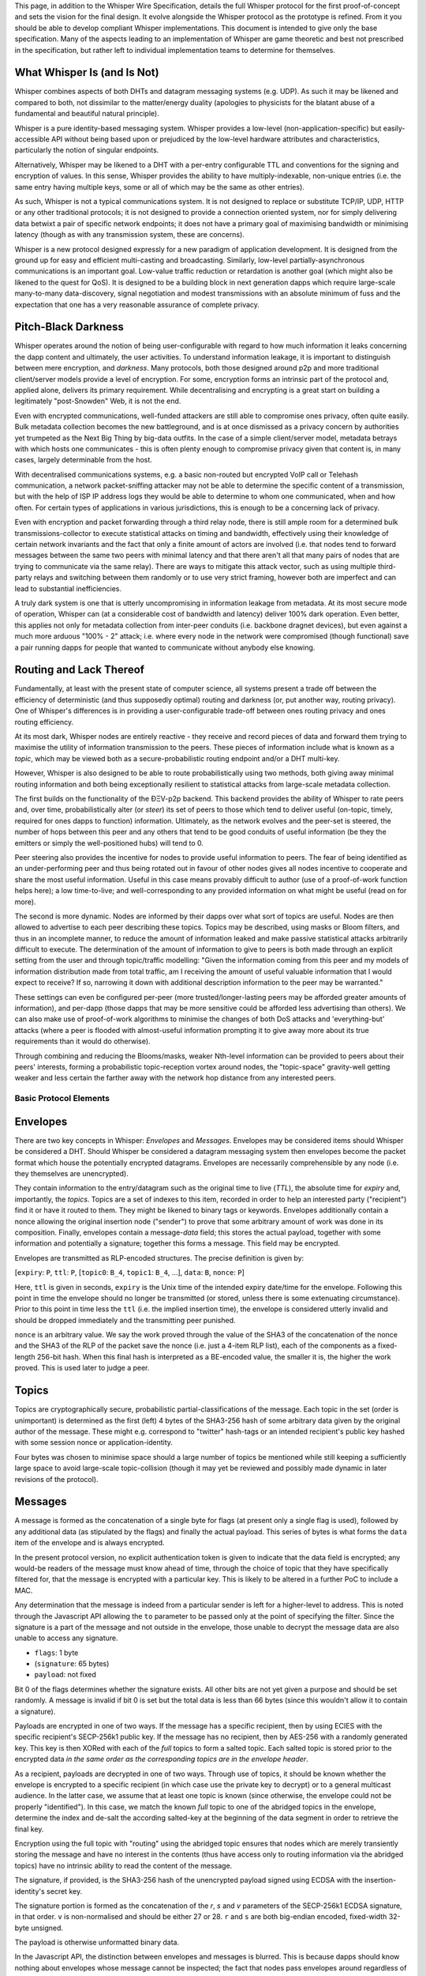 This page, in addition to the Whisper Wire Specification, details the
full Whisper protocol for the first proof-of-concept and sets the vision
for the final design. It evolve alongside the Whisper protocol as the
prototype is refined. From it you should be able to develop compliant
Whisper implementations. This document is intended to give only the base
specification. Many of the aspects leading to an implementation of
Whisper are game theoretic and best not prescribed in the specification,
but rather left to individual implementation teams to determine for
themselves.

What Whisper Is (and Is Not)
~~~~~~~~~~~~~~~~~~~~~~~~~~~~

Whisper combines aspects of both DHTs and datagram messaging systems
(e.g. UDP). As such it may be likened and compared to both, not
dissimilar to the matter/energy duality (apologies to physicists for the
blatant abuse of a fundamental and beautiful natural principle).

Whisper is a pure identity-based messaging system. Whisper provides a
low-level (non-application-specific) but easily-accessible API without
being based upon or prejudiced by the low-level hardware attributes and
characteristics, particularly the notion of singular endpoints.

Alternatively, Whisper may be likened to a DHT with a per-entry
configurable TTL and conventions for the signing and encryption of
values. In this sense, Whisper provides the ability to have
multiply-indexable, non-unique entries (i.e. the same entry having
multiple keys, some or all of which may be the same as other entries).

As such, Whisper is not a typical communications system. It is not
designed to replace or substitute TCP/IP, UDP, HTTP or any other
traditional protocols; it is not designed to provide a connection
oriented system, nor for simply delivering data betwixt a pair of
specific network endpoints; it does not have a primary goal of
maximising bandwidth or minimising latency (though as with any
transmission system, these are concerns).

Whisper is a new protocol designed expressly for a new paradigm of
application development. It is designed from the ground up for easy and
efficient multi-casting and broadcasting. Similarly, low-level
partially-asynchronous communications is an important goal. Low-value
traffic reduction or retardation is another goal (which might also be
likened to the quest for QoS). It is designed to be a building block in
next generation dapps which require large-scale many-to-many
data-discovery, signal negotiation and modest transmissions with an
absolute minimum of fuss and the expectation that one has a very
reasonable assurance of complete privacy.

Pitch-Black Darkness
~~~~~~~~~~~~~~~~~~~~

Whisper operates around the notion of being user-configurable with
regard to how much information it leaks concerning the dapp content and
ultimately, the user activities. To understand information leakage, it
is important to distinguish between mere encryption, and *darkness*.
Many protocols, both those designed around p2p and more traditional
client/server models provide a level of encryption. For some, encryption
forms an intrinsic part of the protocol and, applied alone, delivers its
primary requirement. While decentralising and encrypting is a great
start on building a legitimately "post-Snowden" Web, it is not the end.

Even with encrypted communications, well-funded attackers are still able
to compromise ones privacy, often quite easily. Bulk metadata collection
becomes the new battleground, and is at once dismissed as a privacy
concern by authorities yet trumpeted as the Next Big Thing by big-data
outfits. In the case of a simple client/server model, metadata betrays
with which hosts one communicates - this is often plenty enough to
compromise privacy given that content is, in many cases, largely
determinable from the host.

With decentralised communications systems, e.g. a basic non-routed but
encrypted VoIP call or Telehash communication, a network packet-sniffing
attacker may not be able to determine the specific content of a
transmission, but with the help of ISP IP address logs they would be
able to determine to whom one communicated, when and how often. For
certain types of applications in various jurisdictions, this is enough
to be a concerning lack of privacy.

Even with encryption and packet forwarding through a third relay node,
there is still ample room for a determined bulk transmissions-collector
to execute statistical attacks on timing and bandwidth, effectively
using their knowledge of certain network invariants and the fact that
only a finite amount of actors are involved (i.e. that nodes tend to
forward messages between the same two peers with minimal latency and
that there aren't all that many pairs of nodes that are trying to
communicate via the same relay). There are ways to mitigate this attack
vector, such as using multiple third-party relays and switching between
them randomly or to use very strict framing, however both are imperfect
and can lead to substantial inefficiencies.

A truly dark system is one that is utterly uncompromising in information
leakage from metadata. At its most secure mode of operation, Whisper can
(at a considerable cost of bandwidth and latency) deliver 100% dark
operation. Even better, this applies not only for metadata collection
from inter-peer conduits (i.e. backbone dragnet devices), but even
against a much more arduous "100% - 2" attack; i.e. where every node in
the network were compromised (though functional) save a pair running
dapps for people that wanted to communicate without anybody else
knowing.

Routing and Lack Thereof
~~~~~~~~~~~~~~~~~~~~~~~~

Fundamentally, at least with the present state of computer science, all
systems present a trade off between the efficiency of deterministic (and
thus supposedly optimal) routing and darkness (or, put another way,
routing privacy). One of Whisper's differences is in providing a
user-configurable trade-off between ones routing privacy and ones
routing efficiency.

At its most dark, Whisper nodes are entirely reactive - they receive and
record pieces of data and forward them trying to maximise the utility of
information transmission to the peers. These pieces of information
include what is known as a *topic*, which may be viewed both as a
secure-probabilistic routing endpoint and/or a DHT multi-key.

However, Whisper is also designed to be able to route probabilistically
using two methods, both giving away minimal routing information and both
being exceptionally resilient to statistical attacks from large-scale
metadata collection.

The first builds on the functionality of the ÐΞV-p2p backend. This
backend provides the ability of Whisper to rate peers and, over time,
probabilistically alter (or *steer*) its set of peers to those which
tend to deliver useful (on-topic, timely, required for ones dapps to
function) information. Ultimately, as the network evolves and the
peer-set is steered, the number of hops between this peer and any others
that tend to be good conduits of useful information (be they the
emitters or simply the well-positioned hubs) will tend to 0.

Peer steering also provides the incentive for nodes to provide useful
information to peers. The fear of being identified as an
under-performing peer and thus being rotated out in favour of other
nodes gives all nodes incentive to cooperate and share the most useful
information. Useful in this case means provably difficult to author (use
of a proof-of-work function helps here); a low time-to-live; and
well-corresponding to any provided information on what might be useful
(read on for more).

The second is more dynamic. Nodes are informed by their dapps over what
sort of topics are useful. Nodes are then allowed to advertise to each
peer describing these topics. Topics may be described, using masks or
Bloom filters, and thus in an incomplete manner, to reduce the amount of
information leaked and make passive statistical attacks arbitrarily
difficult to execute. The determination of the amount of information to
give to peers is both made through an explicit setting from the user and
through topic/traffic modelling: "Given the information coming from this
peer and my models of information distribution made from total traffic,
am I receiving the amount of useful valuable information that I would
expect to receive? If so, narrowing it down with additional description
information to the peer may be warranted."

These settings can even be configured per-peer (more
trusted/longer-lasting peers may be afforded greater amounts of
information), and per-dapp (those dapps that may be more sensitive could
be afforded less advertising than others). We can also make use of
proof-of-work algorithms to minimise the changes of both DoS attacks and
'everything-but' attacks (where a peer is flooded with almost-useful
information prompting it to give away more about its true requirements
than it would do otherwise).

Through combining and reducing the Blooms/masks, weaker Nth-level
information can be provided to peers about their peers' interests,
forming a probabilistic topic-reception vortex around nodes, the
"topic-space" gravity-well getting weaker and less certain the farther
away with the network hop distance from any interested peers.

Basic Protocol Elements
-----------------------

Envelopes
~~~~~~~~~

There are two key concepts in Whisper: *Envelopes* and *Messages*.
Envelopes may be considered items should Whisper be considered a DHT.
Should Whisper be considered a datagram messaging system then envelopes
become the packet format which house the potentially encrypted
datagrams. Envelopes are necessarily comprehensible by any node (i.e.
they themselves are unencrypted).

They contain information to the entry/datagram such as the original time
to live (*TTL*), the absolute time for *expiry* and, importantly, the
*topics*. Topics are a set of indexes to this item, recorded in order to
help an interested party ("recipient") find it or have it routed to
them. They might be likened to binary tags or keywords. Envelopes
additionally contain a nonce allowing the original insertion node
("sender") to prove that some arbitrary amount of work was done in its
composition. Finally, envelopes contain a message-\ *data* field; this
stores the actual payload, together with some information and
potentially a signature; together this forms a message. This field may
be encrypted.

Envelopes are transmitted as RLP-encoded structures. The precise
definition is given by:

[``expiry``: ``P``, ``ttl``: ``P``, [``topic0``: ``B_4``, ``topic1``:
``B_4``, ...], ``data``: ``B``, ``nonce``: ``P``]

Here, ``ttl`` is given in seconds, ``expiry`` is the Unix time of the
intended expiry date/time for the envelope. Following this point in time
the envelope should no longer be transmitted (or stored, unless there is
some extenuating circumstance). Prior to this point in time less the
``ttl`` (i.e. the implied insertion time), the envelope is considered
utterly invalid and should be dropped immediately and the transmitting
peer punished.

``nonce`` is an arbitrary value. We say the work proved through the
value of the SHA3 of the concatenation of the nonce and the SHA3 of the
RLP of the packet save the nonce (i.e. just a 4-item RLP list), each of
the components as a fixed-length 256-bit hash. When this final hash is
interpreted as a BE-encoded value, the smaller it is, the higher the
work proved. This is used later to judge a peer.

Topics
~~~~~~

Topics are cryptographically secure, probabilistic
partial-classifications of the message. Each topic in the set (order is
unimportant) is determined as the first (left) 4 bytes of the SHA3-256
hash of some arbitrary data given by the original author of the message.
These might e.g. correspond to "twitter" hash-tags or an intended
recipient's public key hashed with some session nonce or
application-identity.

Four bytes was chosen to minimise space should a large number of topics
be mentioned while still keeping a sufficiently large space to avoid
large-scale topic-collision (though it may yet be reviewed and possibly
made dynamic in later revisions of the protocol).

Messages
~~~~~~~~

A message is formed as the concatenation of a single byte for flags (at
present only a single flag is used), followed by any additional data (as
stipulated by the flags) and finally the actual payload. This series of
bytes is what forms the ``data`` item of the envelope and is always
encrypted.

In the present protocol version, no explicit authentication token is
given to indicate that the data field is encrypted; any would-be readers
of the message must know ahead of time, through the choice of topic that
they have specifically filtered for, that the message is encrypted with
a particular key. This is likely to be altered in a further PoC to
include a MAC.

Any determination that the message is indeed from a particular sender is
left for a higher-level to address. This is noted through the Javascript
API allowing the ``to`` parameter to be passed only at the point of
specifying the filter. Since the signature is a part of the message and
not outside in the envelope, those unable to decrypt the message data
are also unable to access any signature.

-  ``flags``: 1 byte
-  (``signature``: 65 bytes)
-  ``payload``: not fixed

Bit 0 of the flags determines whether the signature exists. All other
bits are not yet given a purpose and should be set randomly. A message
is invalid if bit 0 is set but the total data is less than 66 bytes
(since this wouldn't allow it to contain a signature).

Payloads are encrypted in one of two ways. If the message has a specific
recipient, then by using ECIES with the specific recipient's SECP-256k1
public key. If the message has no recipient, then by AES-256 with a
randomly generated key. This key is then XORed with each of the *full*
topics to form a salted topic. Each salted topic is stored prior to the
encrypted data *in the same order as the corresponding topics are in the
envelope header*.

As a recipient, payloads are decrypted in one of two ways. Through use
of topics, it should be known whether the envelope is encrypted to a
specific recipient (in which case use the private key to decrypt) or to
a general multicast audience. In the latter case, we assume that at
least one topic is known (since otherwise, the envelope could not be
properly "identified"). In this case, we match the known *full* topic to
one of the abridged topics in the envelope, determine the index and
de-salt the according salted-key at the beginning of the data segment in
order to retrieve the final key.

Encryption using the full topic with "routing" using the abridged topic
ensures that nodes which are merely transiently storing the message and
have no interest in the contents (thus have access only to routing
information via the abridged topics) have no intrinsic ability to read
the content of the message.

The signature, if provided, is the SHA3-256 hash of the unencrypted
payload signed using ECDSA with the insertion-identity's secret key.

The signature portion is formed as the concatenation of the *r*, *s* and
*v* parameters of the SECP-256k1 ECDSA signature, in that order. ``v``
is non-normalised and should be either 27 or 28. ``r`` and ``s`` are
both big-endian encoded, fixed-width 32-byte unsigned.

The payload is otherwise unformatted binary data.

In the Javascript API, the distinction between envelopes and messages is
blurred. This is because dapps should know nothing about envelopes whose
message cannot be inspected; the fact that nodes pass envelopes around
regardless of their ability to decode the message (or indeed their
interest in it at all) is an important component in Whisper's dark
communications strategy.

Basic Operation
~~~~~~~~~~~~~~~

Nodes are expected to receive and send envelopes continuously, as per
the `protocol
specification <https://github.com/expanse-org/wiki/wiki/Whisper-Wire-Protocol>`__.
They should maintain a map of envelopes, indexed by expiry time, and
prune accordingly. They should also efficiently deliver messages to the
front-end API through maintaining mappings between topics and envelopes.

When a node's envelope memory becomes exhausted, a node may drop
envelopes it considers unimportant or unlikely to please its peers.
Nodes should consider peers good that pass them envelopes with low TTLs
and high proofs-of-work. Nodes should consider peers bad that pass then
expired envelopes or, worse, those that have an implied insertion time
prior to the present.

Nodes should always keep messages that its dapps have created. Though
not in PoC-1, later editions of this protocol may allow dapps to mark
messages as being "archived" and these should be stored and made
available for additional time.

Nodes should retain a set of per-dapp topics it is interested in.

Inserting (Authoring) Messages
~~~~~~~~~~~~~~~~~~~~~~~~~~~~~~

To insert a message, little more is needed than to place the envelope
containing it in the node's envelope set that it maintains; the node
should, according to its normal heuristics retransmit the envelope in
due course. Composing an envelope from a basic payload, possible
identities for authoring and access, a number of topics, a time-to-live
and some parameters concerning work-proving targets is done though a few
steps:

-  Compose ``data`` through concatenating the relevant flag byte, a
   signature of the payload if the user specified a valid author
   identity, and the user-given payload.
-  Encrypt the data if an access ("destination") identity's public key
   is given by the user.
-  Compose ``topics`` from the first 4 bytes of the SHA3 of each topic.
-  Set user-given attribute ``ttl``.
-  Set the ``expiry`` as the present Unix time plus the time-to-live.
-  Set the ``nonce`` as that which provides the most work proved as per
   the previous definition, after some fixed amount of time of cycling
   through candidates or after a candidate surpasses some boundary;
   either should be given by the user.

Topic Masking and Advertising
~~~~~~~~~~~~~~~~~~~~~~~~~~~~~

Nodes can advertise their topics of interest to each other. For that
purpose they use a special type of Whisper message (TopicFilterPacket).
The size of Bloom Filter they send to each other must be 64 bytes.
Subsequently the rating system will be introduced -- peers sending
useful messages will be rated higher then those sending random messages.

A message matches the bloom filter, if any one of the topics in this
message, converted to the Whisper bloom hash, will match the bloom
filter.

Whisper bloom function accepts AbridgedTopic as a parameter (size: 4
bytes), and produces a 64-byte hash, where three bits (at the most) are
set to one, and the rest are set to zeros, according to the following
algorithm:

0. Set all the bits in the resulting 64-byte hash to zero.

1. We take 9 bits form the AbridgedTopic, and convert to integer value
   (range: 0 - 511).

2. This value defines the index of the bit in the resulting 512-bit
   hash, which should be set to one.

3. Repeat steps 1 & 2 for the second and third bit to be set in the
   resulting hash.

Thus, in order to produce the bloom, we use 27 bits out of 32 in the
AbridgedTopic. For more details, please see the implementation of the
function: TopicBloomFilterBase::bloom() [libwhisper/BloomFilter.h].

Coming changes
~~~~~~~~~~~~~~

Also being considered for is support for plausible deniability through
the use of session keys and a formalisation of the multicast mechanism.
